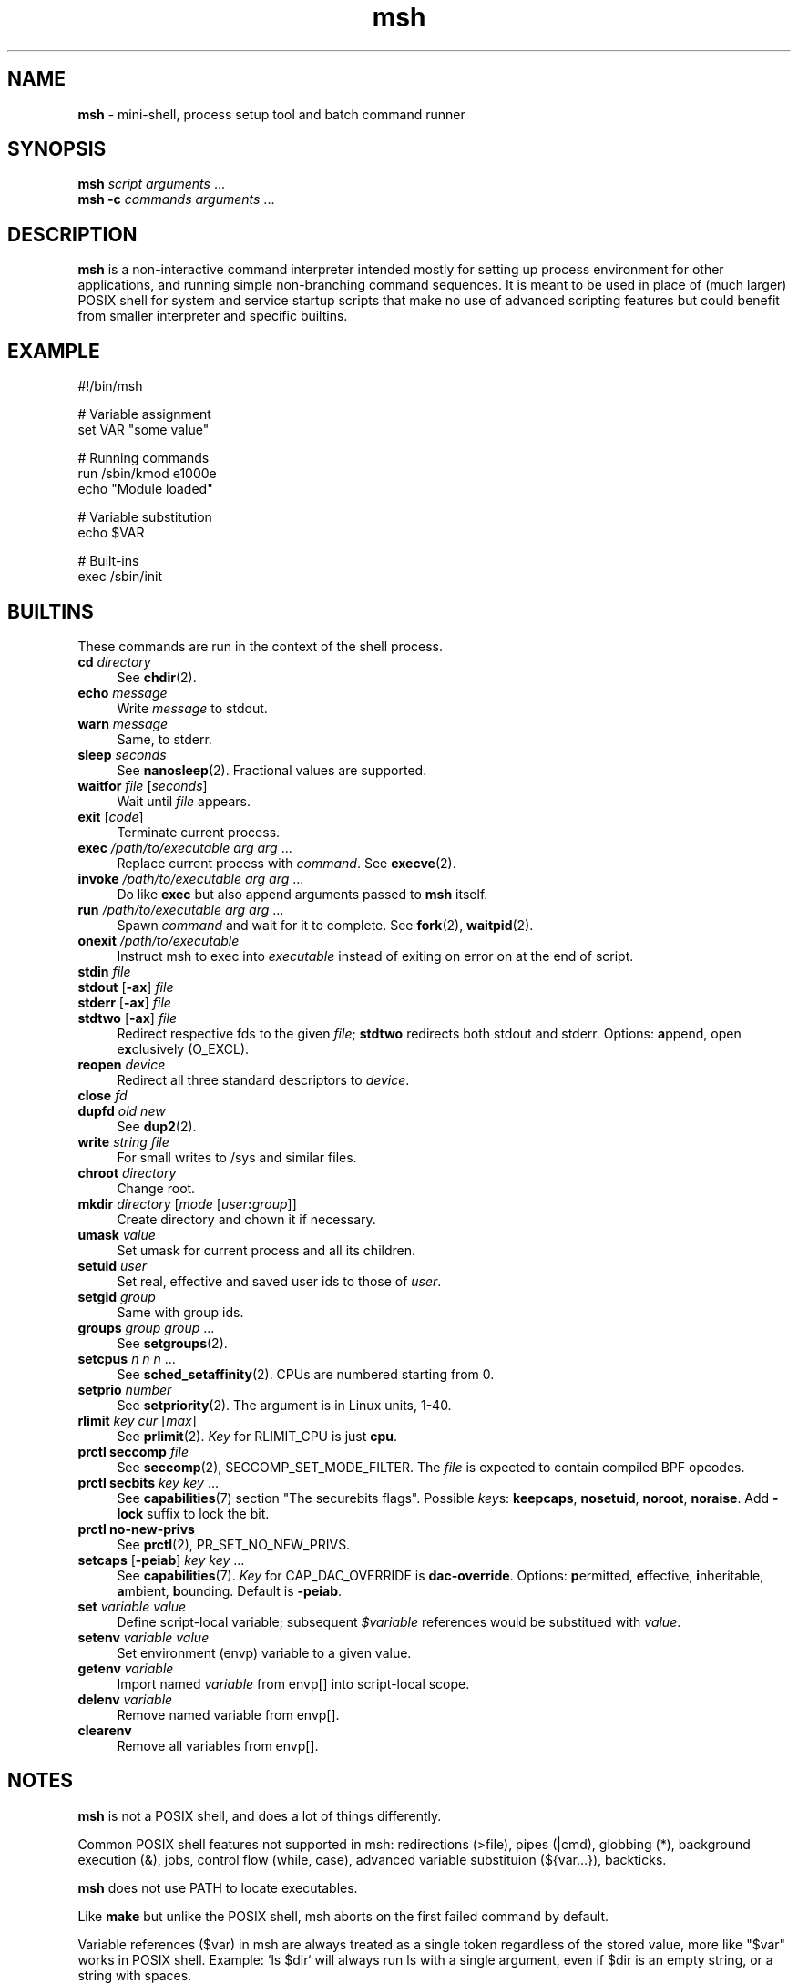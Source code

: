 .TH msh 1
'''
.SH NAME
\fBmsh\fR \- mini-shell, process setup tool and batch command runner
'''
.SH SYNOPSIS
\fBmsh\fR \fIscript\fR \fIarguments\fR ...
.br
\fBmsh -c\fR \fIcommands\fR \fIarguments\fR ...
'''
.SH DESCRIPTION
\fBmsh\fR is a non-interactive command interpreter intended mostly for setting
up process environment for other applications, and running simple non-branching
command sequences. It is meant to be used in place of (much larger) POSIX shell
for system and service startup scripts that make no use of advanced scripting
features but could benefit from smaller interpreter and specific builtins.
'''
.SH EXAMPLE
.nf
#!/bin/msh

# Variable assignment
set VAR "some value"

# Running commands
run /sbin/kmod e1000e
echo "Module loaded"

# Variable substitution
echo $VAR

# Built-ins
exec /sbin/init
.fi
'''
.SH BUILTINS
These commands are run in the context of the shell process.
'''
.IP "\fBcd\fR \fIdirectory\fR" 4
See \fBchdir\fR(2).
.IP "\fBecho\fR \fImessage\fR" 4
Write \fImessage\fR to stdout.
.IP "\fBwarn\fR \fImessage\fR" 4
Same, to stderr.
.IP "\fBsleep\fR \fIseconds\fR" 4
See \fBnanosleep\fR(2). Fractional values are supported.
.IP "\fBwaitfor\fR \fIfile\fR [\fIseconds\fR]" 4
Wait until \fIfile\fR appears.
.IP "\fBexit\fR [\fIcode\fR]" 4
Terminate current process.
.IP "\fBexec\fR \fI/path/to/executable\fR \fIarg\fR \fIarg\fR ..." 4
Replace current process with \fIcommand\fR. See \fBexecve\fR(2).
.IP "\fBinvoke\fR \fI/path/to/executable\fR \fIarg\fR \fIarg\fR ..." 4
Do like \fBexec\fR but also append arguments passed to \fBmsh\fR itself.
.IP "\fBrun\fR \fI/path/to/executable\fR \fIarg\fR \fIarg\fR ..." 4
Spawn \fIcommand\fR and wait for it to complete. See \fBfork\fR(2),
\fBwaitpid\fR(2).
.IP "\fBonexit\fR \fI/path/to/executable\fR" 4
Instruct msh to exec into \fIexecutable\fR instead of exiting on error
on at the end of script.
.IP "\fBstdin\fR \fIfile\fR" 4
.IP "\fBstdout\fR [\fB-ax\fR] \fIfile\fR" 4
.IP "\fBstderr\fR [\fB-ax\fR] \fIfile\fR" 4
.IP "\fBstdtwo\fR [\fB-ax\fR] \fIfile\fR" 4
Redirect respective fds to the given \fIfile\fR; \fBstdtwo\fR redirects
both stdout and stderr. Options: \fBa\fRppend, open e\fBx\fRclusively (O_EXCL).
.IP "\fBreopen\fR \fIdevice\fR" 4
Redirect all three standard descriptors to \fIdevice\fR.
.IP "\fBclose\fR \fIfd\fR" 4
.IP "\fBdupfd\fR \fIold\fR \fInew\fR" 4
See \fBdup2\fR(2).
.IP "\fBwrite\fR \fIstring\fR \fIfile\fR" 4
For small writes to /sys and similar files.
.IP "\fBchroot\fR \fIdirectory\fR" 4
Change root.
.IP "\fBmkdir\fR \fIdirectory\fR [\fImode\fR [\fIuser\fB:\fIgroup\fR]]" 4
Create directory and chown it if necessary.
.IP "\fBumask\fR \fIvalue\fR" 4
Set umask for current process and all its children.
.IP "\fBsetuid\fR \fIuser\fR" 4
Set real, effective and saved user ids to those of \fIuser\fR.
.IP "\fBsetgid\fR \fIgroup\fR" 4
Same with group ids.
.IP "\fBgroups\fR \fIgroup\fR \fIgroup\fR ..." 4
See \fBsetgroups\fR(2).
.IP "\fBsetcpus\fR \fIn n n\fR ..." 4
See \fBsched_setaffinity\fR(2). CPUs are numbered starting from 0.
.IP "\fBsetprio\fR \fInumber\fR" 4
See \fBsetpriority\fR(2). The argument is in Linux units, 1-40.
.IP "\fBrlimit\fR \fIkey\fR \fIcur\fR [\fImax\fR]" 4
See \fBprlimit\fR(2). \fIKey\fR for RLIMIT_CPU is just \fBcpu\fR.
.IP "\fBprctl seccomp\fR \fIfile\fR" 4
See \fBseccomp\fR(2), SECCOMP_SET_MODE_FILTER. The \fIfile\fR
is expected to contain compiled BPF opcodes.
.IP "\fBprctl secbits\fR \fIkey\fR \fIkey\fR ..." 4
See \fBcapabilities\fR(7) section "The securebits flags".
Possible \fIkey\fRs: \fBkeepcaps\fR, \fBnosetuid\fR, \fBnoroot\fR,
\fBnoraise\fR. Add \fB-lock\fR suffix to lock the bit.
.IP "\fBprctl no-new-privs\fR" 4
See \fBprctl\fR(2), PR_SET_NO_NEW_PRIVS.
.IP "\fBsetcaps\fR [\fB-peiab\fR] \fIkey\fR \fIkey\fR ..." 4
See \fBcapabilities\fR(7). \fIKey\fR for CAP_DAC_OVERRIDE is
\fBdac-override\fR. Options: \fBp\fRermitted, \fBe\fRffective,
\fBi\fRnheritable, \fBa\fRmbient, \fBb\fRounding. Default is \fB-peiab\fR.
.IP "\fBset\fR \fIvariable\fR \fIvalue\fR" 4
Define script-local variable; subsequent \fI$variable\fR references would
be substitued with \fIvalue\fR.
.IP "\fBsetenv\fR \fIvariable\fR \fIvalue\fR" 4
Set environment (envp) variable to a given value.
.IP "\fBgetenv\fR \fIvariable\fR" 4
Import named \fIvariable\fR from envp[] into script-local scope.
.IP "\fBdelenv\fR \fIvariable\fR" 4
Remove named variable from envp[].
.IP "\fBclearenv\fR" 4
Remove all variables from envp[].
'''
.SH NOTES
\fBmsh\fR is not a POSIX shell, and does a lot of things differently.
.P
Common POSIX shell features not supported in msh: redirections (>file),
pipes (|cmd), globbing (*), background execution (&), jobs, control flow
(while, case), advanced variable substituion (${var...}), backticks.
.P
\fBmsh\fR does not use PATH to locate executables.
.P
Like \fBmake\fR but unlike the POSIX shell, msh aborts on the first failed
command by default.
.P
Variable references ($var) in msh are always treated as a single token
regardless of the stored value, more like "$var" works in POSIX shell.
Example: `ls $dir` will always run ls with a single argument, even if
$dir is an empty string, or a string with spaces.
'''
.SS Capabilities, security bits and uid changes
To run a process with non-priviledged uid but with some capabilities set,
use the following sequence:
.P
.nf
	\fBsecbits\fR keepcaps
	\fBsetuid\fR \fIuser\fR
	\fBsetcaps\fR \fIcap\fR \fIcap\fR ...
	\fBexec\fR \fIcommand\fR ...
.fi
.P
Capability-aware commands may need \fB-i\fR or \fB-ib\fR, possibly with
\fB-a\fR. Refer to \fBcapabilities\fR(7).
